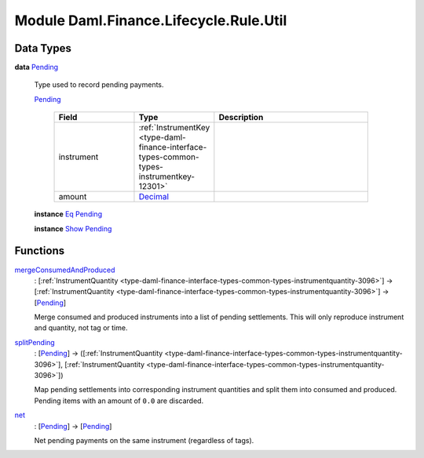 .. Copyright (c) 2022 Digital Asset (Switzerland) GmbH and/or its affiliates. All rights reserved.
.. SPDX-License-Identifier: Apache-2.0

.. _module-daml-finance-lifecycle-rule-util-40465:

Module Daml.Finance.Lifecycle.Rule.Util
=======================================

Data Types
----------

.. _type-daml-finance-lifecycle-rule-util-pending-87645:

**data** `Pending <type-daml-finance-lifecycle-rule-util-pending-87645_>`_

  Type used to record pending payments\.

  .. _constr-daml-finance-lifecycle-rule-util-pending-35372:

  `Pending <constr-daml-finance-lifecycle-rule-util-pending-35372_>`_

    .. list-table::
       :widths: 15 10 30
       :header-rows: 1

       * - Field
         - Type
         - Description
       * - instrument
         - :ref:`InstrumentKey <type-daml-finance-interface-types-common-types-instrumentkey-12301>`
         -
       * - amount
         - `Decimal <https://docs.daml.com/daml/stdlib/Prelude.html#type-ghc-types-decimal-18135>`_
         -

  **instance** `Eq <https://docs.daml.com/daml/stdlib/Prelude.html#class-ghc-classes-eq-22713>`_ `Pending <type-daml-finance-lifecycle-rule-util-pending-87645_>`_

  **instance** `Show <https://docs.daml.com/daml/stdlib/Prelude.html#class-ghc-show-show-65360>`_ `Pending <type-daml-finance-lifecycle-rule-util-pending-87645_>`_

Functions
---------

.. _function-daml-finance-lifecycle-rule-util-mergeconsumedandproduced-75314:

`mergeConsumedAndProduced <function-daml-finance-lifecycle-rule-util-mergeconsumedandproduced-75314_>`_
  \: \[:ref:`InstrumentQuantity <type-daml-finance-interface-types-common-types-instrumentquantity-3096>`\] \-\> \[:ref:`InstrumentQuantity <type-daml-finance-interface-types-common-types-instrumentquantity-3096>`\] \-\> \[`Pending <type-daml-finance-lifecycle-rule-util-pending-87645_>`_\]

  Merge consumed and produced instruments into a list of pending settlements\.
  This will only reproduce instrument and quantity, not tag or time\.

.. _function-daml-finance-lifecycle-rule-util-splitpending-19834:

`splitPending <function-daml-finance-lifecycle-rule-util-splitpending-19834_>`_
  \: \[`Pending <type-daml-finance-lifecycle-rule-util-pending-87645_>`_\] \-\> (\[:ref:`InstrumentQuantity <type-daml-finance-interface-types-common-types-instrumentquantity-3096>`\], \[:ref:`InstrumentQuantity <type-daml-finance-interface-types-common-types-instrumentquantity-3096>`\])

  Map pending settlements into corresponding instrument quantities and split them into consumed
  and produced\. Pending items with an amount of ``0.0`` are discarded\.

.. _function-daml-finance-lifecycle-rule-util-net-8465:

`net <function-daml-finance-lifecycle-rule-util-net-8465_>`_
  \: \[`Pending <type-daml-finance-lifecycle-rule-util-pending-87645_>`_\] \-\> \[`Pending <type-daml-finance-lifecycle-rule-util-pending-87645_>`_\]

  Net pending payments on the same instrument (regardless of tags)\.
